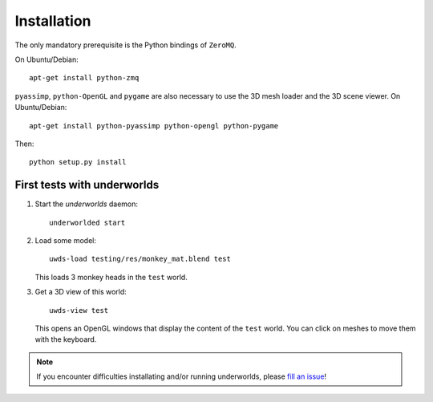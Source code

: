 Installation
============

The only mandatory prerequisite is the Python bindings of ``ZeroMQ``.

On Ubuntu/Debian::

    apt-get install python-zmq

``pyassimp``, ``python-OpenGL`` and ``pygame`` are also necessary to use the 3D mesh
loader and the 3D scene viewer. On Ubuntu/Debian::

    apt-get install python-pyassimp python-opengl python-pygame

Then::

    python setup.py install

First tests with underworlds
----------------------------

#. Start the `underworlds` daemon::

    underworlded start

#. Load some model::

    uwds-load testing/res/monkey_mat.blend test

   This loads 3 monkey heads in the ``test`` world.

#. Get a 3D view of this world::

    uwds-view test

   This opens an OpenGL windows that display the content of the ``test`` world. You can
   click on meshes to move them with the keyboard.


.. note::

   If you encounter difficulties installating and/or running underworlds, please
   `fill an issue <https://github.com/severin-lemaignan/underworlds/issues>`__!

